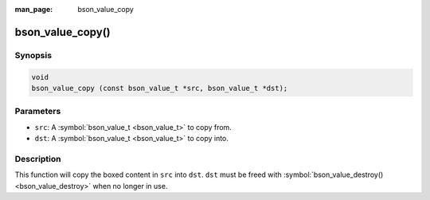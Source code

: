 :man_page: bson_value_copy

bson_value_copy()
=================

Synopsis
--------

.. code-block:: c

  void
  bson_value_copy (const bson_value_t *src, bson_value_t *dst);

Parameters
----------

* ``src``: A :symbol:`bson_value_t <bson_value_t>` to copy from.
* ``dst``: A :symbol:`bson_value_t <bson_value_t>` to copy into.

Description
-----------

This function will copy the boxed content in ``src`` into ``dst``. ``dst`` must be freed with :symbol:`bson_value_destroy() <bson_value_destroy>` when no longer in use.

